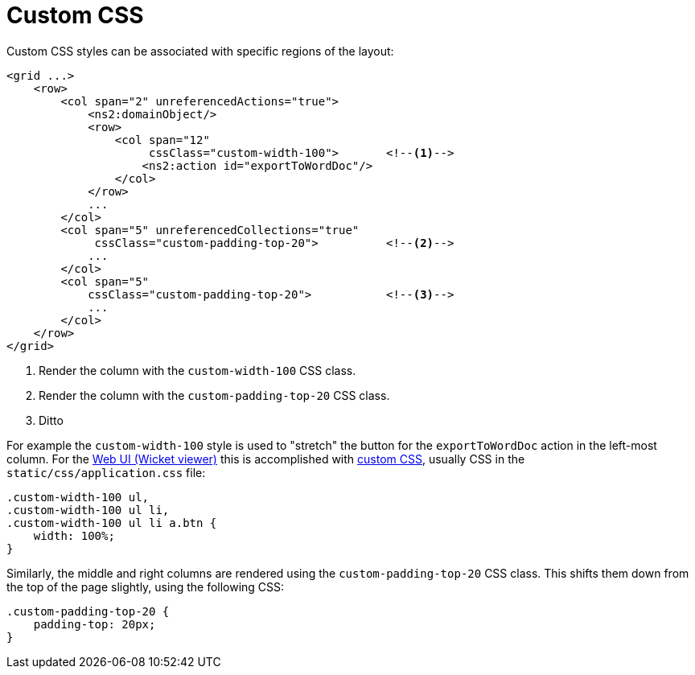= Custom CSS

:Notice: Licensed to the Apache Software Foundation (ASF) under one or more contributor license agreements. See the NOTICE file distributed with this work for additional information regarding copyright ownership. The ASF licenses this file to you under the Apache License, Version 2.0 (the "License"); you may not use this file except in compliance with the License. You may obtain a copy of the License at. http://www.apache.org/licenses/LICENSE-2.0 . Unless required by applicable law or agreed to in writing, software distributed under the License is distributed on an "AS IS" BASIS, WITHOUT WARRANTIES OR  CONDITIONS OF ANY KIND, either express or implied. See the License for the specific language governing permissions and limitations under the License.
:page-partial:


Custom CSS styles can be associated with specific regions of the layout:

[source,xml]
----
<grid ...>
    <row>
        <col span="2" unreferencedActions="true">
            <ns2:domainObject/>
            <row>
                <col span="12"
                     cssClass="custom-width-100">       <!--.-->
                    <ns2:action id="exportToWordDoc"/>
                </col>
            </row>
            ...
        </col>
        <col span="5" unreferencedCollections="true"
             cssClass="custom-padding-top-20">          <!--.-->
            ...
        </col>
        <col span="5"
            cssClass="custom-padding-top-20">           <!--.-->
            ...
        </col>
    </row>
</grid>
----
<1> Render the column with the `custom-width-100` CSS class.
<2> Render the column with the `custom-padding-top-20` CSS class.
<3> Ditto

For example the `custom-width-100` style is used to "stretch" the button for the `exportToWordDoc` action in the left-most column.
For the xref:vw:ROOT:about.adoc[Web UI (Wicket viewer)] this is accomplished with xref:refguide:config:application-specific/application-css.adoc[custom CSS], usually CSS in the `static/css/application.css` file:

[source,css]
----
.custom-width-100 ul,
.custom-width-100 ul li,
.custom-width-100 ul li a.btn {
    width: 100%;
}
----

Similarly, the middle and right columns are rendered using the `custom-padding-top-20` CSS class.
This shifts them down from the top of the page slightly, using the following CSS:

[source,css]
----
.custom-padding-top-20 {
    padding-top: 20px;
}
----
